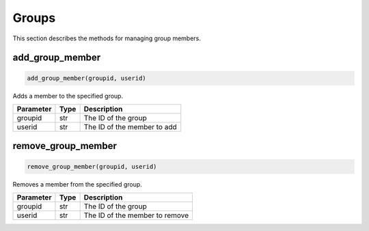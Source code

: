 Groups
======

This section describes the methods for managing group members.

add_group_member
----------------

.. code-block:: python

    add_group_member(groupid, userid)

Adds a member to the specified group.

+-----------+------+--------------------------------------+
| Parameter | Type | Description                          |
+===========+======+======================================+
| groupid   | str  | The ID of the group                  |
+-----------+------+--------------------------------------+
| userid    | str  | The ID of the member to add          |
+-----------+------+--------------------------------------+

remove_group_member
-------------------

.. code-block:: python

    remove_group_member(groupid, userid)

Removes a member from the specified group.

+-----------+------+----------------------------------------+
| Parameter | Type | Description                            |
+===========+======+========================================+
| groupid   | str  | The ID of the group                    |
+-----------+------+----------------------------------------+
| userid    | str  | The ID of the member to remove         |
+-----------+------+----------------------------------------+

